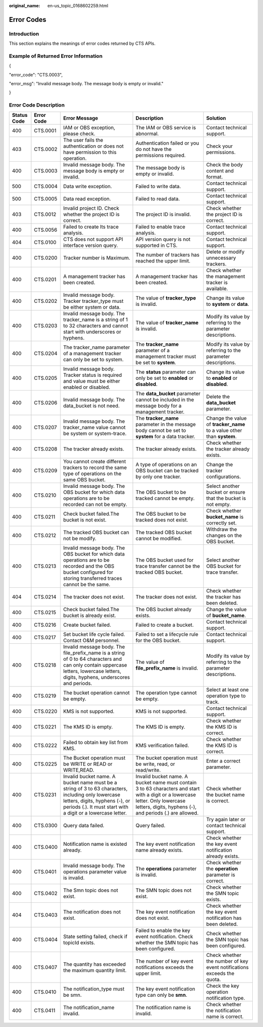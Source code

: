 :original_name: en-us_topic_0168602259.html

.. _en-us_topic_0168602259:

Error Codes
===========

Introduction
------------

This section explains the meanings of error codes returned by CTS APIs.

Example of Returned Error Information
-------------------------------------

{

"error_code": "CTS.0003",

"error_msg": "Invalid message body. The message body is empty or invalid."

}

.. _en-us_topic_0168602259__section60430213113222:

Error Code Description
----------------------

+-------------+------------+-----------------------------------------------------------------------------------------------------------------------------------------------------------------------------------------------------+--------------------------------------------------------------------------------------------------------------------------------------------------------------------------------------------+------------------------------------------------------------------------+
| Status Code | Error Code | Error Message                                                                                                                                                                                       | Description                                                                                                                                                                                | Solution                                                               |
+=============+============+=====================================================================================================================================================================================================+============================================================================================================================================================================================+========================================================================+
| 400         | CTS.0001   | IAM or OBS exception, please check.                                                                                                                                                                 | The IAM or OBS service is abnormal.                                                                                                                                                        | Contact technical support.                                             |
+-------------+------------+-----------------------------------------------------------------------------------------------------------------------------------------------------------------------------------------------------+--------------------------------------------------------------------------------------------------------------------------------------------------------------------------------------------+------------------------------------------------------------------------+
| 403         | CTS.0002   | The user fails the authentication or does not have permission to this operation.                                                                                                                    | Authentication failed or you do not have the permissions required.                                                                                                                         | Check your permissions.                                                |
+-------------+------------+-----------------------------------------------------------------------------------------------------------------------------------------------------------------------------------------------------+--------------------------------------------------------------------------------------------------------------------------------------------------------------------------------------------+------------------------------------------------------------------------+
| 400         | CTS.0003   | Invalid message body. The message body is empty or invalid.                                                                                                                                         | The message body is empty or invalid.                                                                                                                                                      | Check the body content and format.                                     |
+-------------+------------+-----------------------------------------------------------------------------------------------------------------------------------------------------------------------------------------------------+--------------------------------------------------------------------------------------------------------------------------------------------------------------------------------------------+------------------------------------------------------------------------+
| 500         | CTS.0004   | Data write exception.                                                                                                                                                                               | Failed to write data.                                                                                                                                                                      | Contact technical support.                                             |
+-------------+------------+-----------------------------------------------------------------------------------------------------------------------------------------------------------------------------------------------------+--------------------------------------------------------------------------------------------------------------------------------------------------------------------------------------------+------------------------------------------------------------------------+
| 500         | CTS.0005   | Data read exception.                                                                                                                                                                                | Failed to read data.                                                                                                                                                                       | Contact technical support.                                             |
+-------------+------------+-----------------------------------------------------------------------------------------------------------------------------------------------------------------------------------------------------+--------------------------------------------------------------------------------------------------------------------------------------------------------------------------------------------+------------------------------------------------------------------------+
| 403         | CTS.0012   | Invalid project ID. Check whether the project ID is correct.                                                                                                                                        | The project ID is invalid.                                                                                                                                                                 | Check whether the project ID is correct.                               |
+-------------+------------+-----------------------------------------------------------------------------------------------------------------------------------------------------------------------------------------------------+--------------------------------------------------------------------------------------------------------------------------------------------------------------------------------------------+------------------------------------------------------------------------+
| 400         | CTS.0056   | Failed to create lts trace analysis.                                                                                                                                                                | Failed to enable trace analysis.                                                                                                                                                           | Contact technical support.                                             |
+-------------+------------+-----------------------------------------------------------------------------------------------------------------------------------------------------------------------------------------------------+--------------------------------------------------------------------------------------------------------------------------------------------------------------------------------------------+------------------------------------------------------------------------+
| 404         | CTS.0100   | CTS does not support API interface version query.                                                                                                                                                   | API version query is not supported in CTS.                                                                                                                                                 | Contact technical support.                                             |
+-------------+------------+-----------------------------------------------------------------------------------------------------------------------------------------------------------------------------------------------------+--------------------------------------------------------------------------------------------------------------------------------------------------------------------------------------------+------------------------------------------------------------------------+
| 400         | CTS.0200   | Tracker number is Maximum.                                                                                                                                                                          | The number of trackers has reached the upper limit.                                                                                                                                        | Delete or modify unnecessary trackers.                                 |
+-------------+------------+-----------------------------------------------------------------------------------------------------------------------------------------------------------------------------------------------------+--------------------------------------------------------------------------------------------------------------------------------------------------------------------------------------------+------------------------------------------------------------------------+
| 400         | CTS.0201   | A management tracker has been created.                                                                                                                                                              | A management tracker has been created.                                                                                                                                                     | Check whether the management tracker is available.                     |
+-------------+------------+-----------------------------------------------------------------------------------------------------------------------------------------------------------------------------------------------------+--------------------------------------------------------------------------------------------------------------------------------------------------------------------------------------------+------------------------------------------------------------------------+
| 400         | CTS.0202   | Invalid message body. Tracker tracker_type must be either system or data.                                                                                                                           | The value of **tracker_type** is invalid.                                                                                                                                                  | Change its value to **system** or **data**.                            |
+-------------+------------+-----------------------------------------------------------------------------------------------------------------------------------------------------------------------------------------------------+--------------------------------------------------------------------------------------------------------------------------------------------------------------------------------------------+------------------------------------------------------------------------+
| 400         | CTS.0203   | Invalid message body. The tracker_name is a string of 1 to 32 characters and cannot start with underscores or hyphens.                                                                              | The value of **tracker_name** is invalid.                                                                                                                                                  | Modify its value by referring to the parameter descriptions.           |
+-------------+------------+-----------------------------------------------------------------------------------------------------------------------------------------------------------------------------------------------------+--------------------------------------------------------------------------------------------------------------------------------------------------------------------------------------------+------------------------------------------------------------------------+
| 400         | CTS.0204   | The tracker_name parameter of a management tracker can only be set to system.                                                                                                                       | The **tracker_name** parameter of a management tracker must be set to **system**.                                                                                                          | Modify its value by referring to the parameter descriptions.           |
+-------------+------------+-----------------------------------------------------------------------------------------------------------------------------------------------------------------------------------------------------+--------------------------------------------------------------------------------------------------------------------------------------------------------------------------------------------+------------------------------------------------------------------------+
| 400         | CTS.0205   | Invalid message body. Tracker status is required and value must be either enabled or disabled.                                                                                                      | The **status** parameter can only be set to **enabled** or **disabled**.                                                                                                                   | Change its value to **enabled** or **disabled**.                       |
+-------------+------------+-----------------------------------------------------------------------------------------------------------------------------------------------------------------------------------------------------+--------------------------------------------------------------------------------------------------------------------------------------------------------------------------------------------+------------------------------------------------------------------------+
| 400         | CTS.0206   | Invalid message body. The data_bucket is not need.                                                                                                                                                  | The **data_bucket** parameter cannot be included in the message body for a management tracker.                                                                                             | Delete the **data_bucket** parameter.                                  |
+-------------+------------+-----------------------------------------------------------------------------------------------------------------------------------------------------------------------------------------------------+--------------------------------------------------------------------------------------------------------------------------------------------------------------------------------------------+------------------------------------------------------------------------+
| 400         | CTS.0207   | Invalid message body. The tracker_name value cannot be system or system-trace.                                                                                                                      | The **tracker_name** parameter in the message body cannot be set to **system** for a data tracker.                                                                                         | Change the value of **tracker_name** to a value other than **system**. |
+-------------+------------+-----------------------------------------------------------------------------------------------------------------------------------------------------------------------------------------------------+--------------------------------------------------------------------------------------------------------------------------------------------------------------------------------------------+------------------------------------------------------------------------+
| 400         | CTS.0208   | The tracker already exists.                                                                                                                                                                         | The tracker already exists.                                                                                                                                                                | Check whether the tracker already exists.                              |
+-------------+------------+-----------------------------------------------------------------------------------------------------------------------------------------------------------------------------------------------------+--------------------------------------------------------------------------------------------------------------------------------------------------------------------------------------------+------------------------------------------------------------------------+
| 400         | CTS.0209   | You cannot create different trackers to record the same type of operations on the same OBS bucket.                                                                                                  | A type of operations on an OBS bucket can be tracked by only one tracker.                                                                                                                  | Change the tracker configurations.                                     |
+-------------+------------+-----------------------------------------------------------------------------------------------------------------------------------------------------------------------------------------------------+--------------------------------------------------------------------------------------------------------------------------------------------------------------------------------------------+------------------------------------------------------------------------+
| 400         | CTS.0210   | Invalid message body. The OBS bucket for which data operations are to be recorded can not be empty.                                                                                                 | The OBS bucket to be tracked cannot be empty.                                                                                                                                              | Select another bucket or ensure that the bucket is not empty.          |
+-------------+------------+-----------------------------------------------------------------------------------------------------------------------------------------------------------------------------------------------------+--------------------------------------------------------------------------------------------------------------------------------------------------------------------------------------------+------------------------------------------------------------------------+
| 400         | CTS.0211   | Check bucket failed.The bucket is not exist.                                                                                                                                                        | The OBS bucket to be tracked does not exist.                                                                                                                                               | Check whether **bucket_name** is correctly set.                        |
+-------------+------------+-----------------------------------------------------------------------------------------------------------------------------------------------------------------------------------------------------+--------------------------------------------------------------------------------------------------------------------------------------------------------------------------------------------+------------------------------------------------------------------------+
| 400         | CTS.0212   | The tracked OBS bucket can not be modify.                                                                                                                                                           | The tracked OBS bucket cannot be modified.                                                                                                                                                 | Withdraw the changes on the OBS bucket.                                |
+-------------+------------+-----------------------------------------------------------------------------------------------------------------------------------------------------------------------------------------------------+--------------------------------------------------------------------------------------------------------------------------------------------------------------------------------------------+------------------------------------------------------------------------+
| 400         | CTS.0213   | Invalid message body. The OBS bucket for which data operations are to be recorded and the OBS bucket configured for storing transferred traces cannot be the same.                                  | The OBS bucket used for trace transfer cannot be the tracked OBS bucket.                                                                                                                   | Select another OBS bucket for trace transfer.                          |
+-------------+------------+-----------------------------------------------------------------------------------------------------------------------------------------------------------------------------------------------------+--------------------------------------------------------------------------------------------------------------------------------------------------------------------------------------------+------------------------------------------------------------------------+
| 404         | CTS.0214   | The tracker does not exist.                                                                                                                                                                         | The tracker does not exist.                                                                                                                                                                | Check whether the tracker has been deleted.                            |
+-------------+------------+-----------------------------------------------------------------------------------------------------------------------------------------------------------------------------------------------------+--------------------------------------------------------------------------------------------------------------------------------------------------------------------------------------------+------------------------------------------------------------------------+
| 400         | CTS.0215   | Check bucket failed.The bucket is already exist.                                                                                                                                                    | The OBS bucket already exists.                                                                                                                                                             | Change the value of **bucket_name**.                                   |
+-------------+------------+-----------------------------------------------------------------------------------------------------------------------------------------------------------------------------------------------------+--------------------------------------------------------------------------------------------------------------------------------------------------------------------------------------------+------------------------------------------------------------------------+
| 400         | CTS.0216   | Create bucket failed.                                                                                                                                                                               | Failed to create a bucket.                                                                                                                                                                 | Contact technical support.                                             |
+-------------+------------+-----------------------------------------------------------------------------------------------------------------------------------------------------------------------------------------------------+--------------------------------------------------------------------------------------------------------------------------------------------------------------------------------------------+------------------------------------------------------------------------+
| 400         | CTS.0217   | Set bucket life cycle failed. Contact O&M personnel.                                                                                                                                                | Failed to set a lifecycle rule for the OBS bucket.                                                                                                                                         | Contact technical support.                                             |
+-------------+------------+-----------------------------------------------------------------------------------------------------------------------------------------------------------------------------------------------------+--------------------------------------------------------------------------------------------------------------------------------------------------------------------------------------------+------------------------------------------------------------------------+
| 400         | CTS.0218   | Invalid message body. The file_prefix_name is a string of 0 to 64 characters and can only contain uppercase letters, lowercase letters, digits, hyphens, underscores and periods.                   | The value of **file_prefix_name** is invalid.                                                                                                                                              | Modify its value by referring to the parameter descriptions.           |
+-------------+------------+-----------------------------------------------------------------------------------------------------------------------------------------------------------------------------------------------------+--------------------------------------------------------------------------------------------------------------------------------------------------------------------------------------------+------------------------------------------------------------------------+
| 400         | CTS.0219   | The bucket operation cannot be empty.                                                                                                                                                               | The operation type cannot be empty.                                                                                                                                                        | Select at least one operation type to track.                           |
+-------------+------------+-----------------------------------------------------------------------------------------------------------------------------------------------------------------------------------------------------+--------------------------------------------------------------------------------------------------------------------------------------------------------------------------------------------+------------------------------------------------------------------------+
| 400         | CTS.0220   | KMS is not supported.                                                                                                                                                                               | KMS is not supported.                                                                                                                                                                      | Contact technical support.                                             |
+-------------+------------+-----------------------------------------------------------------------------------------------------------------------------------------------------------------------------------------------------+--------------------------------------------------------------------------------------------------------------------------------------------------------------------------------------------+------------------------------------------------------------------------+
| 400         | CTS.0221   | The KMS ID is empty.                                                                                                                                                                                | The KMS ID is empty.                                                                                                                                                                       | Check whether the KMS ID is correct.                                   |
+-------------+------------+-----------------------------------------------------------------------------------------------------------------------------------------------------------------------------------------------------+--------------------------------------------------------------------------------------------------------------------------------------------------------------------------------------------+------------------------------------------------------------------------+
| 400         | CTS.0222   | Failed to obtain key list from KMS.                                                                                                                                                                 | KMS verification failed.                                                                                                                                                                   | Check whether the KMS ID is correct.                                   |
+-------------+------------+-----------------------------------------------------------------------------------------------------------------------------------------------------------------------------------------------------+--------------------------------------------------------------------------------------------------------------------------------------------------------------------------------------------+------------------------------------------------------------------------+
| 400         | CTS.0225   | The Bucket operation must be WRITE or READ or WRITE,READ.                                                                                                                                           | The bucket operation must be write, read, or read/write.                                                                                                                                   | Enter a correct parameter.                                             |
+-------------+------------+-----------------------------------------------------------------------------------------------------------------------------------------------------------------------------------------------------+--------------------------------------------------------------------------------------------------------------------------------------------------------------------------------------------+------------------------------------------------------------------------+
| 400         | CTS.0231   | Invalid bucket name. A bucket name must be a string of 3 to 63 characters, including only lowercase letters, digits, hyphens (-), or periods (.). It must start with a digit or a lowercase letter. | Invalid bucket name. A bucket name must contain 3 to 63 characters and start with a digit or a lowercase letter. Only lowercase letters, digits, hyphens (-), and periods (.) are allowed. | Check whether the bucket name is correct.                              |
+-------------+------------+-----------------------------------------------------------------------------------------------------------------------------------------------------------------------------------------------------+--------------------------------------------------------------------------------------------------------------------------------------------------------------------------------------------+------------------------------------------------------------------------+
| 400         | CTS.0300   | Query data failed.                                                                                                                                                                                  | Query failed.                                                                                                                                                                              | Try again later or contact technical support.                          |
+-------------+------------+-----------------------------------------------------------------------------------------------------------------------------------------------------------------------------------------------------+--------------------------------------------------------------------------------------------------------------------------------------------------------------------------------------------+------------------------------------------------------------------------+
| 400         | CTS.0400   | Notification name is existed already.                                                                                                                                                               | The key event notification name already exists.                                                                                                                                            | Check whether the key event notification already exists.               |
+-------------+------------+-----------------------------------------------------------------------------------------------------------------------------------------------------------------------------------------------------+--------------------------------------------------------------------------------------------------------------------------------------------------------------------------------------------+------------------------------------------------------------------------+
| 400         | CTS.0401   | Invalid message body. The operations parameter value is invalid.                                                                                                                                    | The **operations** parameter is invalid.                                                                                                                                                   | Check whether the **operation** parameter is correct.                  |
+-------------+------------+-----------------------------------------------------------------------------------------------------------------------------------------------------------------------------------------------------+--------------------------------------------------------------------------------------------------------------------------------------------------------------------------------------------+------------------------------------------------------------------------+
| 400         | CTS.0402   | The Smn topic does not exist.                                                                                                                                                                       | The SMN topic does not exist.                                                                                                                                                              | Check whether the SMN topic exists.                                    |
+-------------+------------+-----------------------------------------------------------------------------------------------------------------------------------------------------------------------------------------------------+--------------------------------------------------------------------------------------------------------------------------------------------------------------------------------------------+------------------------------------------------------------------------+
| 404         | CTS.0403   | The notification does not exist.                                                                                                                                                                    | The key event notification does not exist.                                                                                                                                                 | Check whether the key event notification has been deleted.             |
+-------------+------------+-----------------------------------------------------------------------------------------------------------------------------------------------------------------------------------------------------+--------------------------------------------------------------------------------------------------------------------------------------------------------------------------------------------+------------------------------------------------------------------------+
| 400         | CTS.0404   | State setting failed, check if topicId exists.                                                                                                                                                      | Failed to enable the key event notification. Check whether the SMN topic has been configured.                                                                                              | Check whether the SMN topic has been configured.                       |
+-------------+------------+-----------------------------------------------------------------------------------------------------------------------------------------------------------------------------------------------------+--------------------------------------------------------------------------------------------------------------------------------------------------------------------------------------------+------------------------------------------------------------------------+
| 400         | CTS.0407   | The quantity has exceeded the maximum quantity limit.                                                                                                                                               | The number of key event notifications exceeds the upper limit.                                                                                                                             | Check whether the number of key event notifications exceeds the quota. |
+-------------+------------+-----------------------------------------------------------------------------------------------------------------------------------------------------------------------------------------------------+--------------------------------------------------------------------------------------------------------------------------------------------------------------------------------------------+------------------------------------------------------------------------+
| 400         | CTS.0410   | The notification_type must be smn.                                                                                                                                                                  | The key event notification type can only be **smn**.                                                                                                                                       | Check the key operation notification type.                             |
+-------------+------------+-----------------------------------------------------------------------------------------------------------------------------------------------------------------------------------------------------+--------------------------------------------------------------------------------------------------------------------------------------------------------------------------------------------+------------------------------------------------------------------------+
| 400         | CTS.0411   | The notification_name invalid.                                                                                                                                                                      | The notification name is invalid.                                                                                                                                                          | Check whether the notification name is correct.                        |
+-------------+------------+-----------------------------------------------------------------------------------------------------------------------------------------------------------------------------------------------------+--------------------------------------------------------------------------------------------------------------------------------------------------------------------------------------------+------------------------------------------------------------------------+
